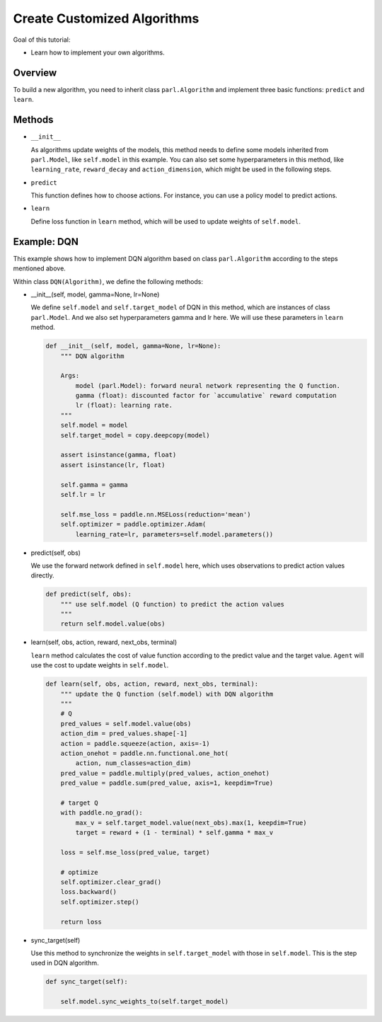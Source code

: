 Create Customized Algorithms
============================

Goal of this tutorial:

- Learn how to implement your own algorithms.


Overview
---------

To build a new algorithm, you need to inherit class ``parl.Algorithm``
and implement three basic functions: ``predict`` and ``learn``.


Methods
--------

- ``__init__``

  As algorithms update weights of the models, this method needs to define some models inherited from ``parl.Model``, like ``self.model`` in this example.
  You can also set some hyperparameters in this method, like ``learning_rate``, ``reward_decay`` and ``action_dimension``,
  which might be used in the following steps.

- ``predict``

  This function defines how to choose actions. For instance, you can use a policy model to predict actions.

- ``learn``

  Define loss function in ``learn`` method, which will be used to update weights of ``self.model``.


Example: DQN
--------------

This example shows how to implement DQN algorithm based on class ``parl.Algorithm`` according to the steps mentioned above.

Within class ``DQN(Algorithm)``, we define the following methods:


- \_\_init\_\_(self, model, gamma=None, lr=None)

  We define ``self.model`` and ``self.target_model`` of DQN in this method, which are instances of class ``parl.Model``. 
  And we also set hyperparameters gamma and lr here. We will use these parameters in ``learn`` method.

  .. code-block:: python

    def __init__(self, model, gamma=None, lr=None):
        """ DQN algorithm

        Args:
            model (parl.Model): forward neural network representing the Q function.
            gamma (float): discounted factor for `accumulative` reward computation
            lr (float): learning rate.
        """
        self.model = model
        self.target_model = copy.deepcopy(model)

        assert isinstance(gamma, float)
        assert isinstance(lr, float)

        self.gamma = gamma
        self.lr = lr

        self.mse_loss = paddle.nn.MSELoss(reduction='mean')
        self.optimizer = paddle.optimizer.Adam(
            learning_rate=lr, parameters=self.model.parameters())

- predict(self, obs)

  We use the forward network defined in ``self.model`` here, which uses observations to predict action values directly.

  .. code-block:: python

    def predict(self, obs):
        """ use self.model (Q function) to predict the action values
        """
        return self.model.value(obs)

- learn(self, obs, action, reward, next_obs, terminal)

  ``learn`` method calculates the cost of value function according to the predict value and the target value.
  ``Agent`` will use the cost to update weights in ``self.model``.

  .. code-block:: python

    def learn(self, obs, action, reward, next_obs, terminal):
        """ update the Q function (self.model) with DQN algorithm
        """
        # Q
        pred_values = self.model.value(obs)
        action_dim = pred_values.shape[-1]
        action = paddle.squeeze(action, axis=-1)
        action_onehot = paddle.nn.functional.one_hot(
            action, num_classes=action_dim)
        pred_value = paddle.multiply(pred_values, action_onehot)
        pred_value = paddle.sum(pred_value, axis=1, keepdim=True)

        # target Q
        with paddle.no_grad():
            max_v = self.target_model.value(next_obs).max(1, keepdim=True)
            target = reward + (1 - terminal) * self.gamma * max_v

        loss = self.mse_loss(pred_value, target)

        # optimize
        self.optimizer.clear_grad()
        loss.backward()
        self.optimizer.step()

        return loss

- sync_target(self)

  Use this method to synchronize the weights in ``self.target_model`` with those in ``self.model``. 
  This is the step used in DQN algorithm.

  .. code-block:: python

    def sync_target(self):

        self.model.sync_weights_to(self.target_model)
